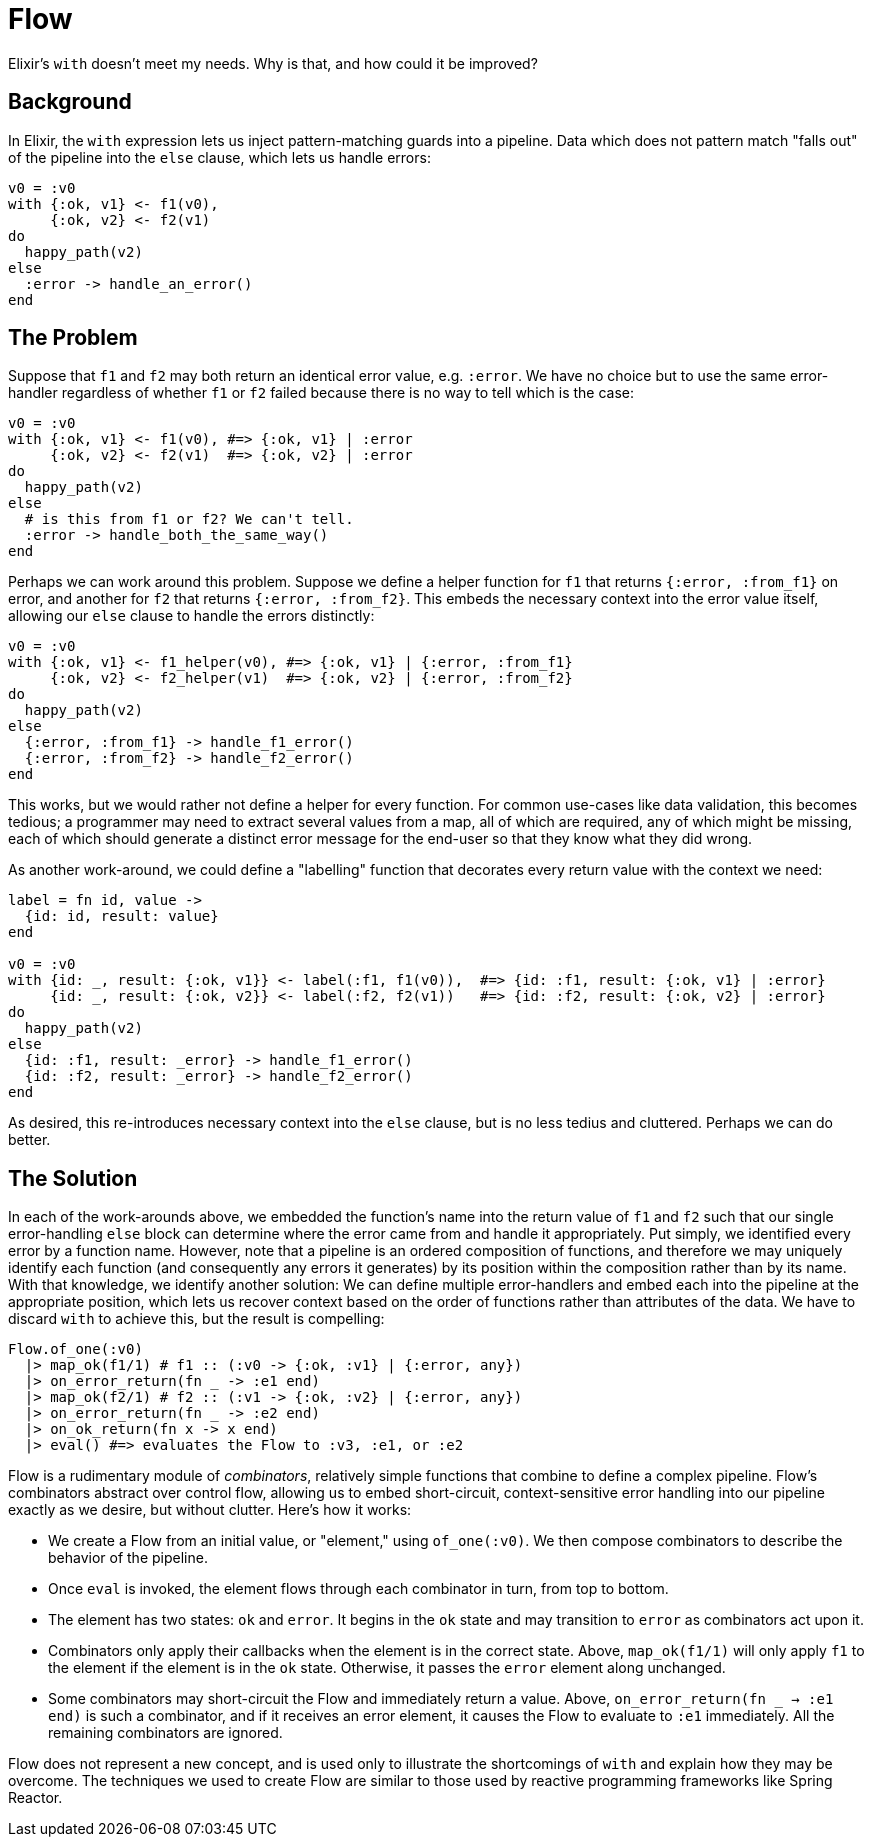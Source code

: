 = Flow

Elixir's `with` doesn't meet my needs. Why is that, and how could it be improved?

== Background

In Elixir, the `with` expression lets us inject pattern-matching guards into a pipeline. Data which does not pattern match "falls out" of the pipeline into the `else` clause, which lets us handle errors:

[source, elixir]
----
v0 = :v0
with {:ok, v1} <- f1(v0),
     {:ok, v2} <- f2(v1)
do
  happy_path(v2)
else
  :error -> handle_an_error()
end
----

== The Problem

Suppose that `f1` and `f2` may both return an identical error value, e.g. `:error`. We have no choice but to use the same error-handler regardless of whether `f1` or `f2` failed because there is no way to tell which is the case:

[source, elixir]
----
v0 = :v0
with {:ok, v1} <- f1(v0), #=> {:ok, v1} | :error
     {:ok, v2} <- f2(v1)  #=> {:ok, v2} | :error
do
  happy_path(v2)
else
  # is this from f1 or f2? We can't tell.
  :error -> handle_both_the_same_way()
end
----

Perhaps we can work around this problem. Suppose we define a helper function for `f1` that returns `{:error, :from_f1}` on error, and another for `f2` that returns `{:error, :from_f2}`. This embeds the necessary context into the error value itself, allowing our `else` clause to handle the errors distinctly:

[source, elixir]
----
v0 = :v0
with {:ok, v1} <- f1_helper(v0), #=> {:ok, v1} | {:error, :from_f1}
     {:ok, v2} <- f2_helper(v1)  #=> {:ok, v2} | {:error, :from_f2}
do
  happy_path(v2)
else
  {:error, :from_f1} -> handle_f1_error()
  {:error, :from_f2} -> handle_f2_error()
end
----

This works, but we would rather not define a helper for every function. For common use-cases like data validation, this becomes tedious; a programmer may need to extract several values from a map, all of which are required, any of which might be missing, each of which should generate a distinct error message for the end-user so that they know what they did wrong.

As another work-around, we could define a "labelling" function that decorates every return value with the context we need:

[source, elixir]
----
label = fn id, value ->
  {id: id, result: value}
end

v0 = :v0
with {id: _, result: {:ok, v1}} <- label(:f1, f1(v0)),  #=> {id: :f1, result: {:ok, v1} | :error}
     {id: _, result: {:ok, v2}} <- label(:f2, f2(v1))   #=> {id: :f2, result: {:ok, v2} | :error}
do
  happy_path(v2)
else
  {id: :f1, result: _error} -> handle_f1_error()
  {id: :f2, result: _error} -> handle_f2_error()
end
----

As desired, this re-introduces necessary context into the `else` clause, but is no less tedius and cluttered. Perhaps we can do better.

== The Solution

In each of the work-arounds above, we embedded the function's name into the return value of `f1` and `f2` such that our single error-handling `else` block can determine where the error came from and handle it appropriately. Put simply, we identified every error by a function name. However, note that a pipeline is an ordered composition of functions, and therefore we may uniquely identify each function (and consequently any errors it generates) by its position within the composition rather than by its name. With that knowledge, we identify another solution:  We can define multiple error-handlers and embed each into the pipeline at the appropriate position, which lets us recover context based on the order of functions rather than attributes of the data. We have to discard `with` to achieve this, but the result is compelling:

[source, elixir]
----
Flow.of_one(:v0)
  |> map_ok(f1/1) # f1 :: (:v0 -> {:ok, :v1} | {:error, any})
  |> on_error_return(fn _ -> :e1 end)
  |> map_ok(f2/1) # f2 :: (:v1 -> {:ok, :v2} | {:error, any})
  |> on_error_return(fn _ -> :e2 end)
  |> on_ok_return(fn x -> x end)
  |> eval() #=> evaluates the Flow to :v3, :e1, or :e2
----

Flow is a rudimentary module of _combinators_, relatively simple functions that combine to define a complex pipeline. Flow's combinators abstract over control flow, allowing us to embed short-circuit, context-sensitive error handling into our pipeline exactly as we desire, but without clutter. Here's how it works:

* We create a Flow from an initial value, or "element," using `of_one(:v0)`. We then compose combinators to describe the behavior of the pipeline.
* Once `eval` is invoked, the element flows through each combinator in turn, from top to bottom.
* The element has two states: `ok` and `error`. It begins in the `ok` state and may transition to `error` as combinators act upon it.
* Combinators only apply their callbacks when the element is in the correct state. Above, `map_ok(f1/1)` will only apply `f1` to the element if the element is in the `ok` state. Otherwise, it passes the `error` element along unchanged.
* Some combinators may short-circuit the Flow and immediately return a value. Above, `on_error_return(fn _ -> :e1 end)` is such a combinator, and if it receives an error element, it causes the Flow to evaluate to `:e1` immediately. All the remaining combinators are ignored.

Flow does not represent a new concept, and is used only to illustrate the shortcomings of `with` and explain how they may be overcome. The techniques we used to create Flow are similar to those used by reactive programming frameworks like Spring Reactor.
